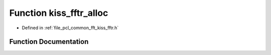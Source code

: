 .. _exhale_function_kiss__fftr_8h_1a47f6ac35390631d6f7f8aa301618e61f:

Function kiss_fftr_alloc
========================

- Defined in :ref:`file_pcl_common_fft_kiss_fftr.h`


Function Documentation
----------------------


.. doxygenfunction:: kiss_fftr_alloc(int, int, void *, size_t *)

